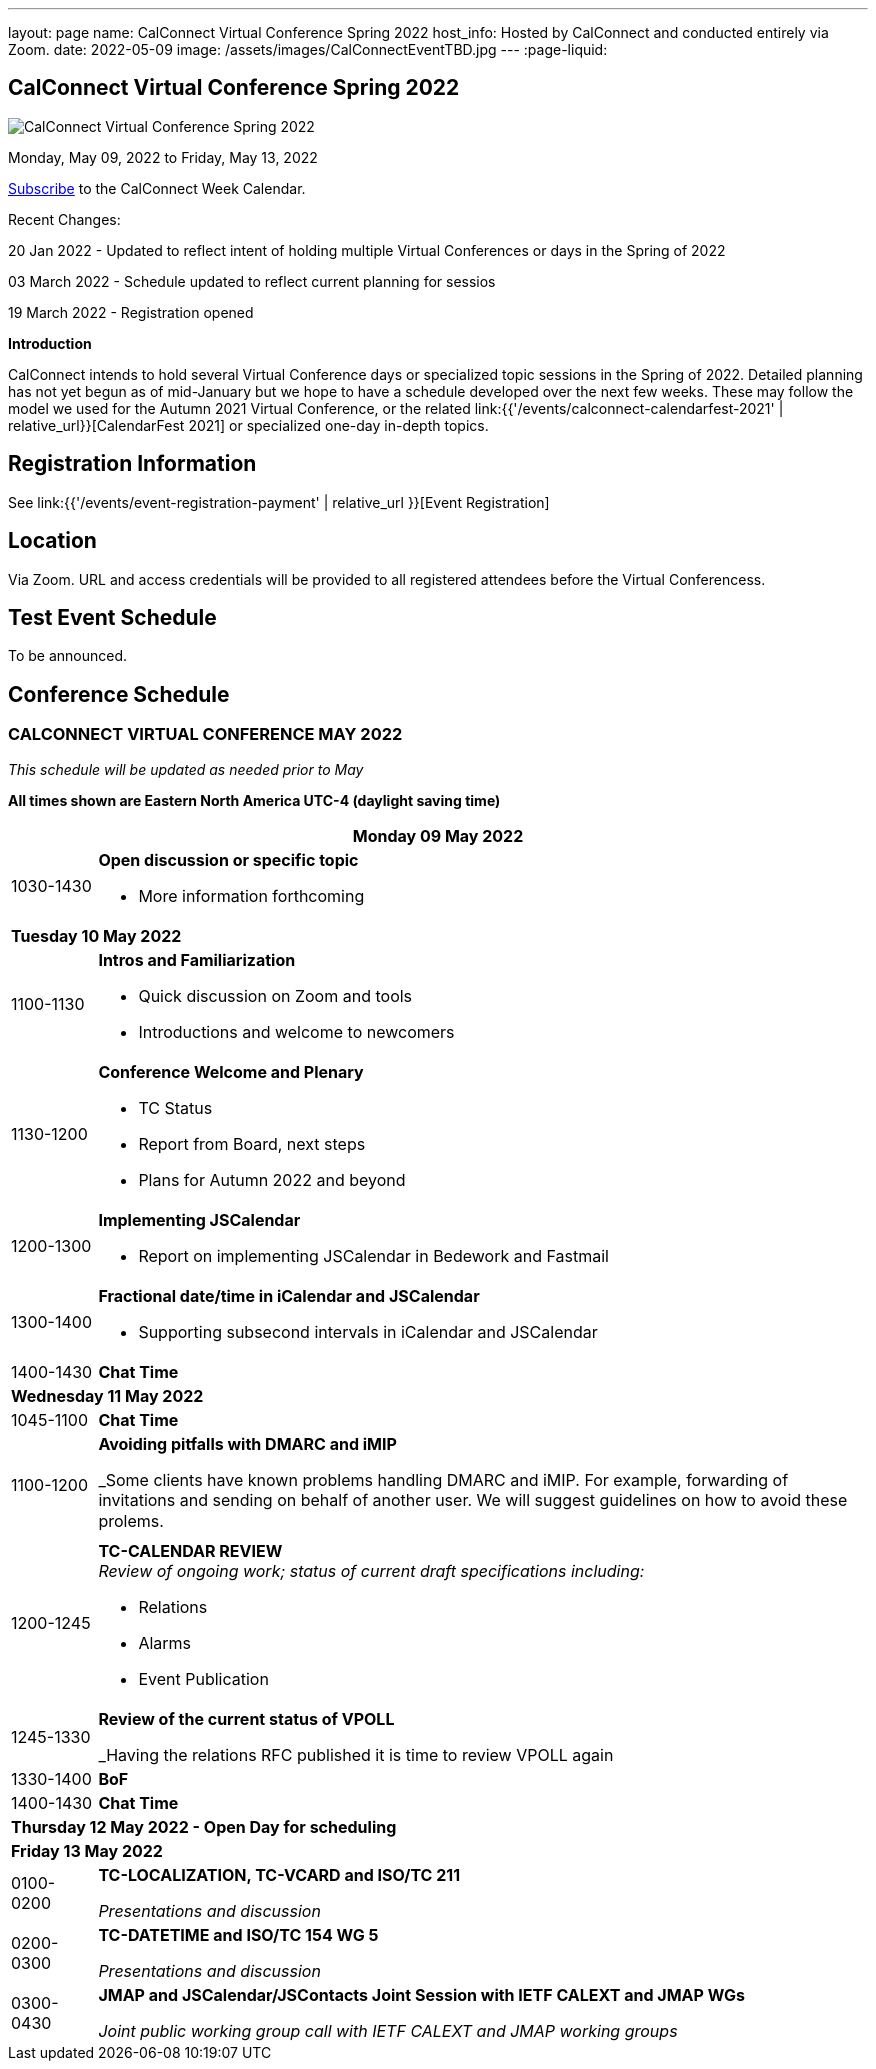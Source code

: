 ---
layout: page
name: CalConnect Virtual Conference Spring 2022
host_info: Hosted by CalConnect and conducted entirely via Zoom.
date: 2022-05-09
image: /assets/images/CalConnectEventTBD.jpg
---
:page-liquid:

== CalConnect Virtual Conference Spring 2022

image::{{'/assets/images/CalConnectEventTBD.jpg' | relative_url }}[CalConnect Virtual Conference Spring 2022]

Monday, May 09, 2022 to Friday, May 13, 2022

link:webcal://p48-calendars.icloud.com/published/2/lYLdmehfxPPXFJb6UG45eNn1BtQ_JuuKwVffIvBx6CoC3tu_6W3vy2rY-ntnnPP3CVNSbw2-_vcAuwlN7O51PZ3494ByL9Jod25b3LJg_C8[Subscribe] to the CalConnect Week Calendar.

Recent Changes:

20 Jan 2022 - Updated to reflect intent of holding multiple Virtual Conferences or days in the Spring of 2022

03 March 2022 - Schedule updated to reflect current planning for sessios

19 March 2022 - Registration opened

*Introduction*

CalConnect intends to hold several Virtual Conference days or specialized topic sessions in the Spring of 2022. Detailed planning has not yet begun as of mid-January but we hope to have a schedule developed over the next few weeks. These may follow the model we used for the Autumn 2021 Virtual Conference, or the related
link:{{'/events/calconnect-calendarfest-2021' | relative_url}}[CalendarFest 2021]
or specialized one-day in-depth topics.


[[registration]]
== Registration Information

See link:{{'/events/event-registration-payment' | relative_url }}[Event Registration]

[[location]]
== Location

Via Zoom. URL and access credentials will be provided to all registered attendees before the Virtual Conferencess.

[[transportation]]

[[lodging]]

[[test-schedule]]
== Test Event Schedule

To be announced.

[[conference-schedule]]
== Conference Schedule

=== CALCONNECT VIRTUAL CONFERENCE MAY 2022

_This schedule will be updated as needed prior to May_

*All times shown are Eastern North America UTC-4 (daylight saving time)*

[cols="1,9s"]
|===
2+| *Monday 09 May 2022*

| 1030-1430
a| *Open discussion or specific topic*

- More information forthcoming

2+| *Tuesday 10 May 2022*
| 1100-1130
a| *Intros and Familiarization*

- Quick discussion on Zoom and tools
- Introductions and welcome to newcomers

| 1130-1200
a| *Conference Welcome and Plenary*

- TC Status
- Report from Board, next steps
- Plans for Autumn 2022 and beyond

| 1200-1300
a| *Implementing JSCalendar*

- Report on implementing JSCalendar in Bedework and Fastmail

| 1300-1400
a| *Fractional date/time in iCalendar and JSCalendar*

- Supporting subsecond intervals in iCalendar and JSCalendar

| 1400-1430 | *Chat Time*
2+| *Wednesday 11 May 2022*
| 1045-1100 | *Chat Time*
| 1100-1200
a| *Avoiding pitfalls with DMARC and iMIP*

_Some clients have known problems handling DMARC and iMIP. For example, forwarding of invitations and sending on behalf of another user. We will suggest guidelines on how to avoid these prolems.

| 1200-1245
a| *TC-CALENDAR REVIEW* +
_Review of ongoing work; status of current draft specifications including:_

* Relations
* Alarms
* Event Publication

| 1245-1330
a| *Review of the current status of VPOLL*

_Having the relations RFC published it is time to review VPOLL again

| 1330-1400 | *BoF*
| 1400-1430 | *Chat Time*
2+| *Thursday 12 May 2022 - Open Day for scheduling*
2+| *Friday 13 May 2022*
| 0100-0200
a| *TC-LOCALIZATION, TC-VCARD and ISO/TC 211*

_Presentations and discussion_

| 0200-0300
a| *TC-DATETIME and ISO/TC 154 WG 5*

_Presentations and discussion_

| 0300-0430
a| *JMAP and JSCalendar/JSContacts Joint Session with IETF CALEXT and JMAP WGs*

_Joint public working group call with IETF CALEXT and JMAP working groups_

|===
